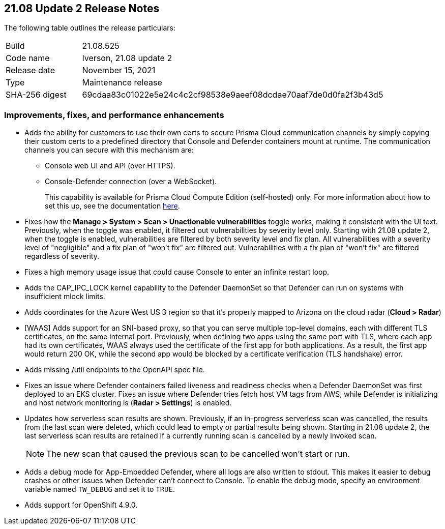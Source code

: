 == 21.08 Update 2 Release Notes

The following table outlines the release particulars:

[cols="1,4"]
|===
|Build
|21.08.525

|Code name
|Iverson, 21.08 update 2

|Release date
|November 15, 2021

|Type
|Maintenance release

|SHA-256 digest
|69cdaa83c01022e5e24c4c2cf98538e9aeef08dcdae70aaf7de0d0fa2f3b43d5
|===

// Besides hosting the download on the Palo Alto Networks Customer Support Portal, we also support programmatic download (e.g., curl, wget) of the release directly from our CDN:
//
// LINK

=== Improvements, fixes, and performance enhancements

// #32709 (Compute Edition only)
* Adds the ability for customers to use their own certs to secure Prisma Cloud communication channels by simply copying their custom certs to a predefined directory that Console and Defender containers mount at runtime.
The communication channels you can secure with this mechanism are:
+
** Console web UI and API (over HTTPS).
** Console-Defender connection (over a WebSocket).
+
This capability is available for Prisma Cloud Compute Edition (self-hosted) only.
For more information about how to set this up, see the documentation https://docs.paloaltonetworks.com/prisma/prisma-cloud/21-08/prisma-cloud-compute-edition-admin/configure/custom_certs_predefined_dir.html[here].

// #33779 (both editions)
* Fixes how the *Manage > System > Scan > Unactionable vulnerabilities* toggle works, making it consistent with the UI text.
Previously, when the toggle was enabled, it filtered out vulnerabilities by severity level only.
Starting with 21.08 update 2, when the toggle is enabled, vulnerabilities are filtered by both severity level and fix plan.
All vulnerabilities with a severity level of "negligible" and a fix plan of "won't fix" are filtered out.
Vulnerabilities with a fix plan of "won't fix" are filtered regardless of severity.

// #33519 (both editions)
* Fixes a high memory usage issue that could cause Console to enter an infinite restart loop.

// #33004 (both editions)
* Adds the CAP_IPC_LOCK kernel capability to the Defender DaemonSet so that Defender can run on systems with insufficient mlock limits.

// #32889 (both editions)
* Adds coordinates for the Azure West US 3 region so that it's properly mapped to Arizona on the cloud radar (*Cloud > Radar*)

// #32789, #32592 (both editions)
* [WAAS] Adds support for an SNI-based proxy, so that you can serve multiple top-level domains, each with different TLS certificates, on the same internal port.
Previously, when defining two apps using the same port with TLS, where each app had its own certificates, WAAS always used the certificate of the first app for both applications.
As a result, the first app would return 200 OK, while the second app would be blocked by a certificate verification (TLS handshake) error.

// #32739 (both editions)
* Adds missing /util endpoints to the OpenAPI spec file.

// #32715 (both editions)
* Fixes an issue where Defender containers failed liveness and readiness checks when a Defender DaemonSet was first deployed to an EKS cluster.
Fixes an issue where Defender tries fetch host VM tags from AWS, while Defender is initializing and host network monitoring  is (*Radar > Settings*) is enabled.

// #31630 (both editions)
* Updates how serverless scan results are shown.
Previously, if an in-progress serverless scan was cancelled, the results from the last scan were deleted, which could lead to empty or partial results being shown.
Starting in 21.08 update 2, the last serverless scan results are retained if a currently running scan is cancelled by a newly invoked scan.
+
NOTE: The new scan that caused the previous scan to be cancelled won't start or run.

// #33257 (both editions)
* Adds a debug mode for App-Embedded Defender, where all logs are also written to stdout.
This makes it easier to debug crashes or other issues when Defender can't connect to Console.
To enable the debug mode, specify an environment variable named `TW_DEBUG` and set it to `TRUE`.

// #30727 (both editions)
* Adds support for OpenShift 4.9.0.
